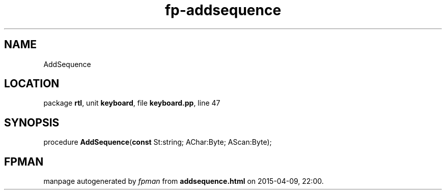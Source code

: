 .\" file autogenerated by fpman
.TH "fp-addsequence" 3 "2014-03-14" "fpman" "Free Pascal Programmer's Manual"
.SH NAME
AddSequence
.SH LOCATION
package \fBrtl\fR, unit \fBkeyboard\fR, file \fBkeyboard.pp\fR, line 47
.SH SYNOPSIS
procedure \fBAddSequence\fR(\fBconst\fR St:string; AChar:Byte; AScan:Byte);
.SH FPMAN
manpage autogenerated by \fIfpman\fR from \fBaddsequence.html\fR on 2015-04-09, 22:00.

